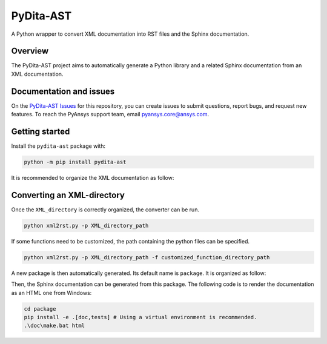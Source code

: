 PyDita-AST
==========

A Python wrapper to convert XML documentation into RST files and the Sphinx documentation.

|pyansys| |pypi| |GH-CI| |codecov| |MIT| |black|

.. |pyansys| image:: https://img.shields.io/badge/Py-Ansys-ffc107.svg?logo=data:image/png;base64,iVBORw0KGgoAAAANSUhEUgAAABAAAAAQCAIAAACQkWg2AAABDklEQVQ4jWNgoDfg5mD8vE7q/3bpVyskbW0sMRUwofHD7Dh5OBkZGBgW7/3W2tZpa2tLQEOyOzeEsfumlK2tbVpaGj4N6jIs1lpsDAwMJ278sveMY2BgCA0NFRISwqkhyQ1q/Nyd3zg4OBgYGNjZ2ePi4rB5loGBhZnhxTLJ/9ulv26Q4uVk1NXV/f///////69du4Zdg78lx//t0v+3S88rFISInD59GqIH2esIJ8G9O2/XVwhjzpw5EAam1xkkBJn/bJX+v1365hxxuCAfH9+3b9/+////48cPuNehNsS7cDEzMTAwMMzb+Q2u4dOnT2vWrMHu9ZtzxP9vl/69RVpCkBlZ3N7enoDXBwEAAA+YYitOilMVAAAAAElFTkSuQmCC
   :target: https://docs.pyansys.com/
   :alt: PyAnsys

.. |pypi| image:: https://img.shields.io/pypi/v/pydita-ast.svg?logo=python&logoColor=white
   :target: https://pypi.org/project/pydita-ast/

.. |codecov| image:: https://codecov.io/gh/ansys/pydita-ast/branch/main/graph/badge.svg
   :target: https://codecov.io/gh/ansys/pydita-ast

.. |GH-CI| image:: https://github.com/ansys/pydita-ast/actions/workflows/ci_cd.yml/badge.svg
   :target: https://github.com/ansys/pydita-ast/actions/workflows/ci_cd.yml

.. |MIT| image:: https://img.shields.io/badge/License-MIT-yellow.svg
   :target: https://opensource.org/licenses/MIT

.. |black| image:: https://img.shields.io/badge/code%20style-black-000000.svg?style=flat
  :target: https://github.com/psf/black
  :alt: black


Overview
--------

The PyDita-AST project aims to automatically generate a Python library and a related 
Sphinx documentation from an XML documentation.


Documentation and issues
------------------------

On the `PyDita-AST Issues <https://github.com/ansys/pydita-ast/issues>`_ for this repository,
you can create issues to submit questions, report bugs, and request new features. 
To reach the PyAnsys support team, email `pyansys.core@ansys.com <pyansys.core@ansys.com>`_.


Getting started
---------------

Install the ``pydita-ast`` package with:

.. code:: bash

    python -m pip install pydita-ast


It is recommended to organize the XML documentation as follow:

.. image:: ./doc/source/user_guide/images/diags/graphviz-diag_directory.png
   :width: 450
   :align: center


Converting an XML-directory
---------------------------

Once the ``XML_directory`` is correctly organized, the converter can be run.

.. code:: bash

    python xml2rst.py -p XML_directory_path

If some functions need to be customized, the path containing the python 
files can be specified.

.. code:: bash

    python xml2rst.py -p XML_directory_path -f customized_function_directory_path


A new package is then automatically generated. Its default name is ``package``.
It is organized as follow:

.. image:: ./doc/source/user_guide/images/diags/graphviz-diag_package.png
   :width: 450
   :align: center
   
Then, the Sphinx documentation can be generated from this package.
The following code is to render the documentation as an HTML one from Windows:

.. code:: bash

    cd package
    pip install -e .[doc,tests] # Using a virtual environment is recommended.
    .\doc\make.bat html 
   
